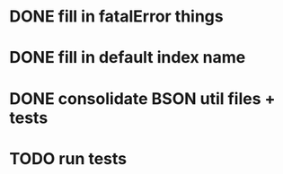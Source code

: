 * DONE fill in fatalError things
  CLOSED: [2020-08-31 Mon 15:59]
* DONE fill in default index name
  CLOSED: [2020-08-31 Mon 16:00]
* DONE consolidate BSON util files + tests
  CLOSED: [2020-08-31 Mon 16:02]
* TODO run tests
